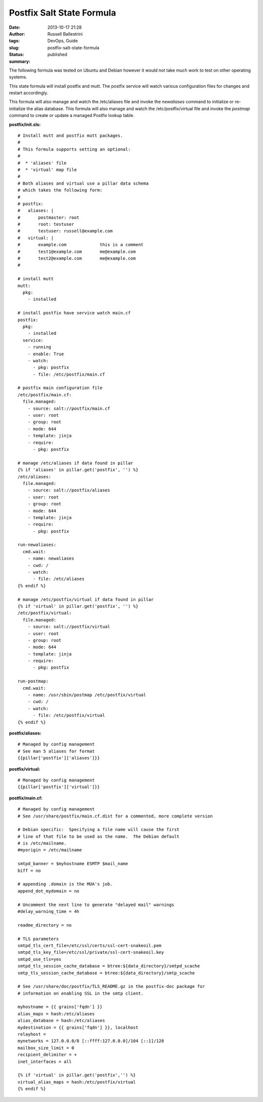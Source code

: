 Postfix Salt State Formula
##########################
:date: 2013-10-17 21:28
:author: Russell Ballestrini
:tags: DevOps, Guide
:slug: postfix-salt-state-formula
:status: published
:summary:

|postfix-config-management|

The following formula was tested on Ubuntu and Debian however it would
not take much work to test on other operating systems.

This state formula will install postfix and mutt. The postfix service
will watch various configuration files for changes and restart
accordingly.

This formula will also manage and watch the /etc/aliases file and invoke
the *newaliases* command to initialize or re-initialize the alias
database. This formula will also manage and watch the
/etc/postfix/virtual file and invoke the *postmap* command to create or
update a managed Postfix lookup table.

**postfix/init.sls:**

::

    # Install mutt and postfix mutt packages.
    #
    # This formula supports setting an optional:
    #
    #  * 'aliases' file 
    #  * 'virtual' map file
    #
    # Both aliases and virtual use a pillar data schema
    # which takes the following form: 
    # 
    # postfix:
    #   aliases: |
    #       postmaster: root
    #       root: testuser
    #       testuser: russell@example.com
    #   virtual: |
    #       example.com             this is a comment
    #       test1@example.com       me@example.com
    #       test2@example.com       me@example.com
    #       

    # install mutt
    mutt:
      pkg:
        - installed

    # install postfix have service watch main.cf
    postfix:
      pkg:
        - installed
      service:
        - running
        - enable: True
        - watch:
          - pkg: postfix
          - file: /etc/postfix/main.cf

    # postfix main configuration file
    /etc/postfix/main.cf:
      file.managed:
        - source: salt://postfix/main.cf
        - user: root
        - group: root
        - mode: 644
        - template: jinja
        - require:
          - pkg: postfix

    # manage /etc/aliases if data found in pillar
    {% if 'aliases' in pillar.get('postfix', '') %}
    /etc/aliases:
      file.managed:
        - source: salt://postfix/aliases
        - user: root
        - group: root
        - mode: 644
        - template: jinja
        - require:
          - pkg: postfix

    run-newaliases:
      cmd.wait:
        - name: newaliases
        - cwd: /
        - watch:
          - file: /etc/aliases
    {% endif %}

    # manage /etc/postfix/virtual if data found in pillar
    {% if 'virtual' in pillar.get('postfix', '') %}
    /etc/postfix/virtual:
      file.managed:
        - source: salt://postfix/virtual
        - user: root
        - group: root
        - mode: 644
        - template: jinja
        - require:
          - pkg: postfix

    run-postmap:
      cmd.wait:
        - name: /usr/sbin/postmap /etc/postfix/virtual
        - cwd: /
        - watch:
          - file: /etc/postfix/virtual
    {% endif %}
     

**postfix/aliases:**

::

    # Managed by config management
    # See man 5 aliases for format
    {{pillar['postfix']['aliases']}}

**postfix/virtual:**

::

    # Managed by config management
    {{pillar['postfix']['virtual']}}

**postfix/main.cf:**

::

    # Managed by config management
    # See /usr/share/postfix/main.cf.dist for a commented, more complete version

    # Debian specific:  Specifying a file name will cause the first
    # line of that file to be used as the name.  The Debian default
    # is /etc/mailname.
    #myorigin = /etc/mailname

    smtpd_banner = $myhostname ESMTP $mail_name
    biff = no

    # appending .domain is the MUA's job.
    append_dot_mydomain = no

    # Uncomment the next line to generate "delayed mail" warnings
    #delay_warning_time = 4h

    readme_directory = no

    # TLS parameters
    smtpd_tls_cert_file=/etc/ssl/certs/ssl-cert-snakeoil.pem
    smtpd_tls_key_file=/etc/ssl/private/ssl-cert-snakeoil.key
    smtpd_use_tls=yes
    smtpd_tls_session_cache_database = btree:${data_directory}/smtpd_scache
    smtp_tls_session_cache_database = btree:${data_directory}/smtp_scache

    # See /usr/share/doc/postfix/TLS_README.gz in the postfix-doc package for
    # information on enabling SSL in the smtp client.

    myhostname = {{ grains['fqdn'] }}
    alias_maps = hash:/etc/aliases   
    alias_database = hash:/etc/aliases
    mydestination = {{ grains['fqdn'] }}, localhost
    relayhost = 
    mynetworks = 127.0.0.0/8 [::ffff:127.0.0.0]/104 [::1]/128
    mailbox_size_limit = 0
    recipient_delimiter = +
    inet_interfaces = all

    {% if 'virtual' in pillar.get('postfix','') %}
    virtual_alias_maps = hash:/etc/postfix/virtual
    {% endif %}

.. |postfix-config-management| image:: /uploads/2013/10/mysza.gif
